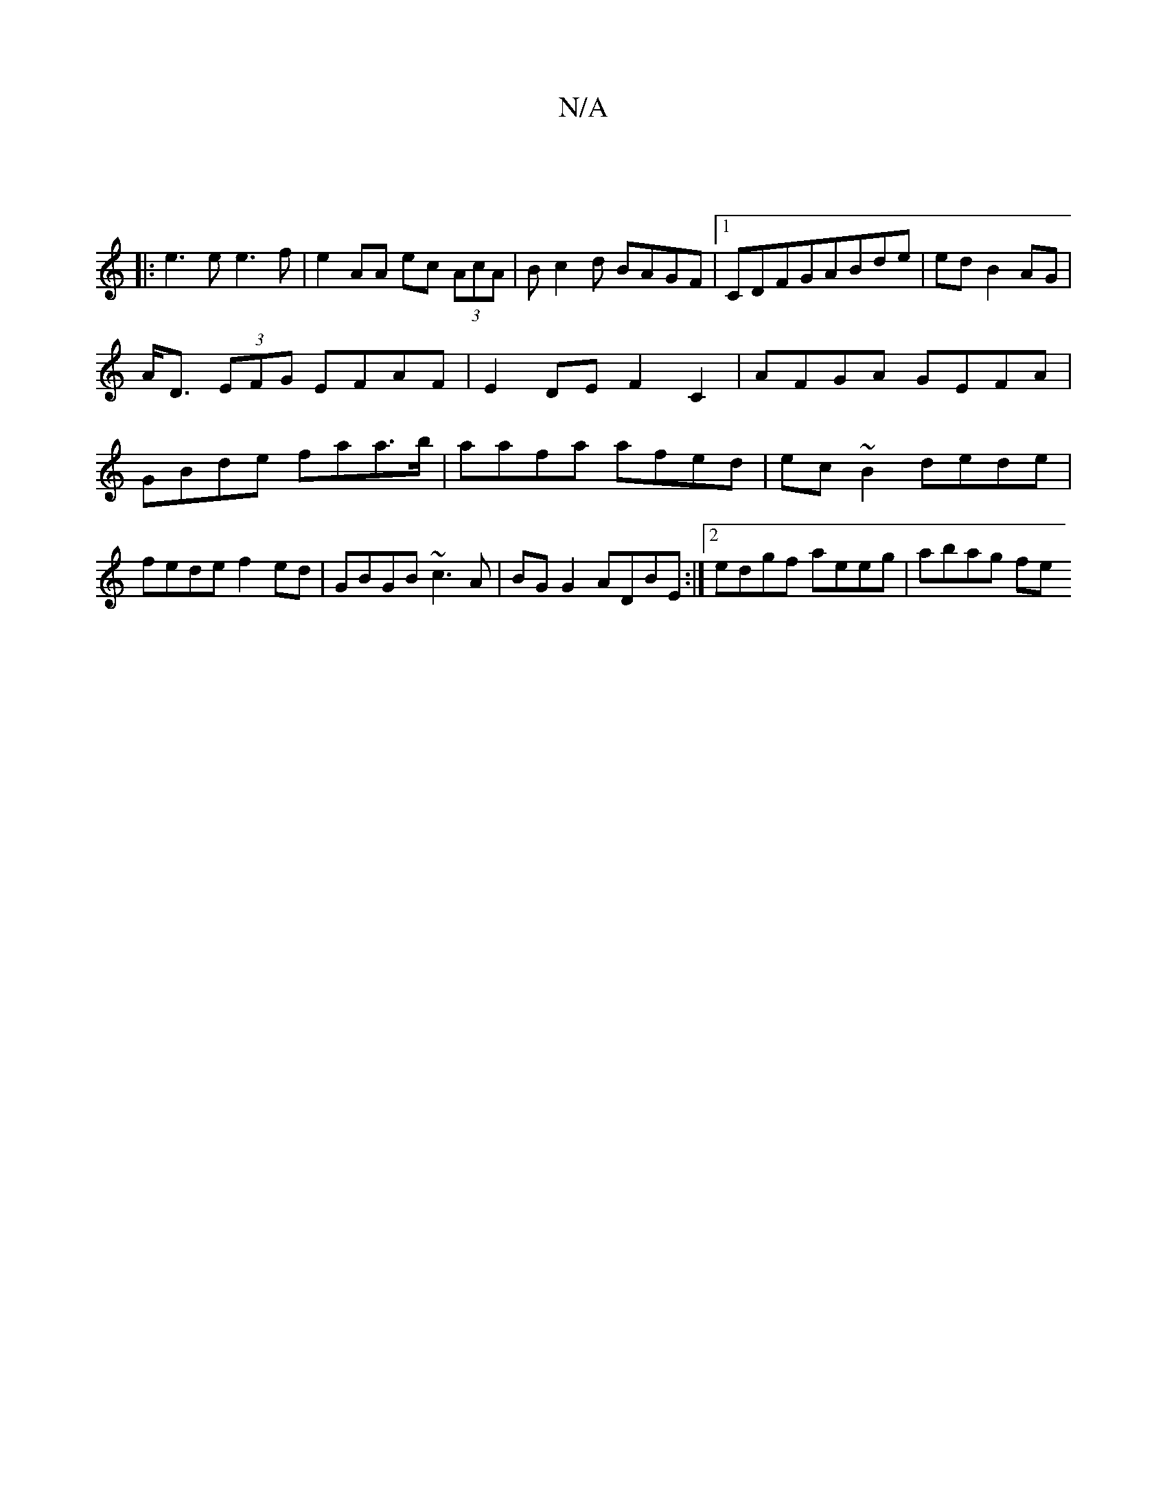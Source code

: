 X:1
T:N/A
M:4/4
R:N/A
K:Cmajor
|
|: e3 e e3 f | e2 AA ec (3AcA | Bc2d BAGF |1 C*DFGABde | ed B2 AG |
A<D (3EFG EFAF | E2 DE F2 C2 | AFGA GEFA | GBde faa>b|aafa afed|ec~B2 dede|fede f2ed|GBGB ~c3 A|BG G2 ADBE:|2 edgf aeeg| abag (3fe